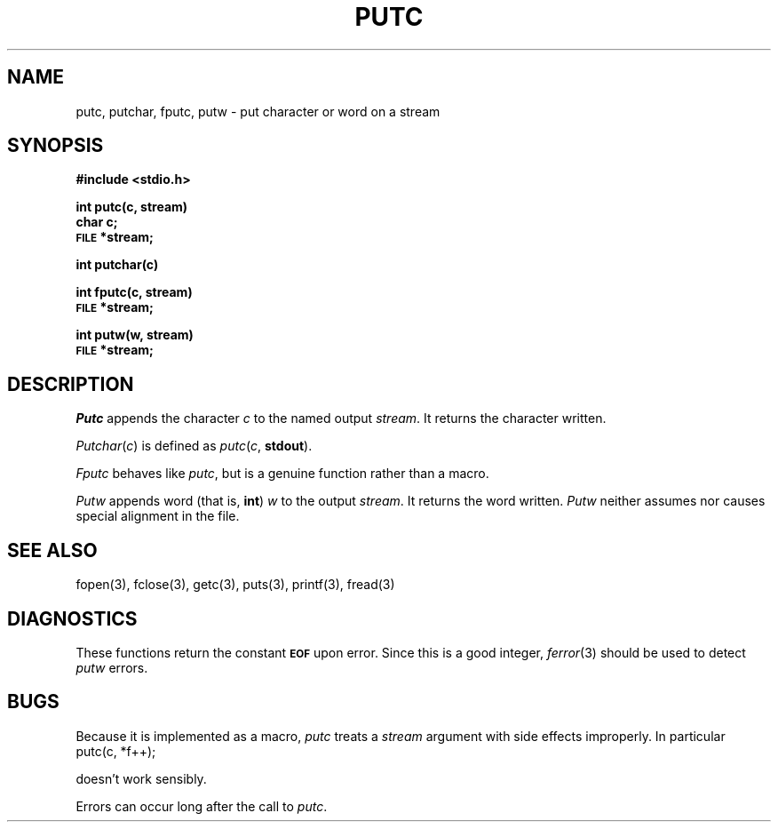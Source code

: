 .\"	@(#)putc.3	6.3 (Berkeley) 4/1/89
.\"
.TH PUTC 3  "April 1, 1989"
.AT 3
.SH NAME
putc, putchar, fputc, putw \- put character or word on a stream
.SH SYNOPSIS
.B #include <stdio.h>
.PP
.B int putc(c, stream)
.br
.B char c;
.br
.SM
.B FILE
.B *stream;
.PP
.B int putchar(c)
.PP
.B int fputc(c, stream)
.br
.SM
.B FILE
.B *stream;
.PP
.B int putw(w, stream)
.br
.SM
.B FILE
.B *stream;
.SH DESCRIPTION
.I Putc
appends the character
.I c
to the named output
.IR stream .
It returns the character written.
.PP
.IR Putchar ( c )
is defined as 
.IR putc ( c ,
.BR stdout ).
.PP
.I Fputc
behaves like 
.IR putc ,
but is a genuine function rather than a macro.
.PP
.I Putw
appends word (that is,
.BR int )
.I w
to the output
.IR stream .
It returns the word written.
.I Putw
neither assumes nor causes special alignment in the file.
.SH "SEE ALSO"
fopen(3),
fclose(3),
getc(3),
puts(3),
printf(3),
fread(3)
.SH DIAGNOSTICS
These functions return the constant
.SM
.B EOF
upon error.  Since this is a good integer,
.IR  ferror (3)
should be used to detect 
.I putw
errors.
.SH BUGS
Because it is implemented as a macro,
.I putc
treats a
.I stream
argument with side effects improperly.  In particular
.IP "putc(c, *f++);"
.PP
doesn't work sensibly.
.PP
Errors can occur long after the call to
.IR putc .

